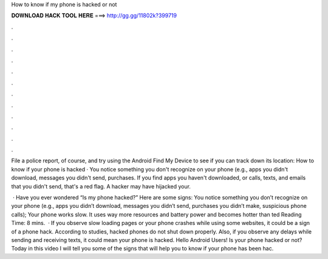 How to know if my phone is hacked or not



𝐃𝐎𝐖𝐍𝐋𝐎𝐀𝐃 𝐇𝐀𝐂𝐊 𝐓𝐎𝐎𝐋 𝐇𝐄𝐑𝐄 ===> http://gg.gg/11802k?399719



.



.



.



.



.



.



.



.



.



.



.



.

File a police report, of course, and try using the Android Find My Device to see if you can track down its location:  How to know if your phone is hacked · You notice something you don't recognize on your phone (e.g., apps you didn't download, messages you didn't send, purchases. If you find apps you haven't downloaded, or calls, texts, and emails that you didn't send, that's a red flag. A hacker may have hijacked your.

 · Have you ever wondered “Is my phone hacked?” Here are some signs: You notice something you don’t recognize on your phone (e.g., apps you didn’t download, messages you didn’t send, purchases you didn’t make, suspicious phone calls); Your phone works slow. It uses way more resources and battery power and becomes hotter than ted Reading Time: 8 mins.  · If you observe slow loading pages or your phone crashes while using some websites, it could be a sign of a phone hack. According to studies, hacked phones do not shut down properly. Also, if you observe any delays while sending and receiving texts, it could mean your phone is hacked. Hello Android Users! Is your phone hacked or not? Today in this video I will tell you some of the signs that will help you to know if your phone has been hac.
